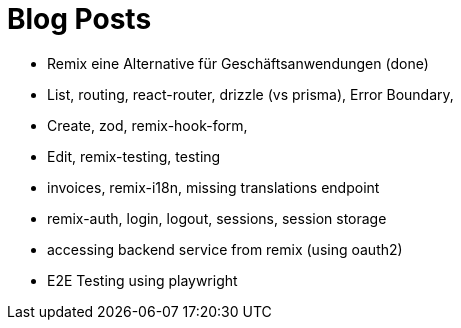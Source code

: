= Blog Posts

* Remix eine Alternative für Geschäftsanwendungen (done)
* List, routing, react-router, drizzle (vs prisma), Error Boundary,
* Create, zod, remix-hook-form,
* Edit, remix-testing, testing
* invoices, remix-i18n, missing translations endpoint
* remix-auth, login, logout, sessions, session storage
* accessing backend service from remix (using oauth2)
* E2E Testing using playwright
